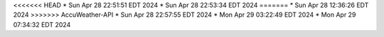 <<<<<<< HEAD
* Sun Apr 28 22:51:51 EDT 2024
* Sun Apr 28 22:53:34 EDT 2024
=======
* Sun Apr 28 12:36:26 EDT 2024
>>>>>>> AccuWeather-API
* Sun Apr 28 22:57:55 EDT 2024
* Mon Apr 29 03:22:49 EDT 2024
* Mon Apr 29 07:34:32 EDT 2024
